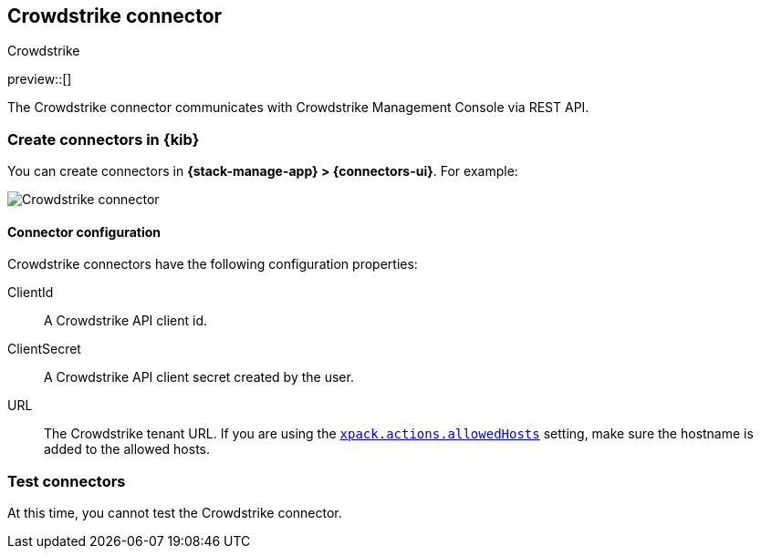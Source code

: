 [[crowdstrike-action-type]]
== Crowdstrike connector
++++
<titleabbrev>Crowdstrike</titleabbrev>
++++
:frontmatter-description: Add a connector that can use the Crowdstrike API to send actions.
:frontmatter-tags-products: [kibana] 
:frontmatter-tags-content-type: [how-to] 
:frontmatter-tags-user-goals: [configure]

preview::[]

The Crowdstrike connector communicates with Crowdstrike Management Console via REST API.

[float]
[[define-crowdstrike-ui]]
=== Create connectors in {kib}

You can create connectors in *{stack-manage-app} > {connectors-ui}*. For example:

[role="screenshot"]
image::management/connectors/images/crowdstrike-connector.png[Crowdstrike connector]
// NOTE: This is an autogenerated screenshot. Do not edit it directly.

[float]
[[crowdstrike-connector-configuration]]
==== Connector configuration

Crowdstrike connectors have the following configuration properties:

ClientId::  A Crowdstrike API client id.
ClientSecret::  A Crowdstrike API client secret created by the user.
URL:: The Crowdstrike tenant URL. If you are using the <<action-settings,`xpack.actions.allowedHosts`>> setting, make sure the hostname is added to the allowed hosts.


[float]
[[crowdstrike-action-parameters]]
=== Test connectors

At this time, you cannot test the Crowdstrike connector.
